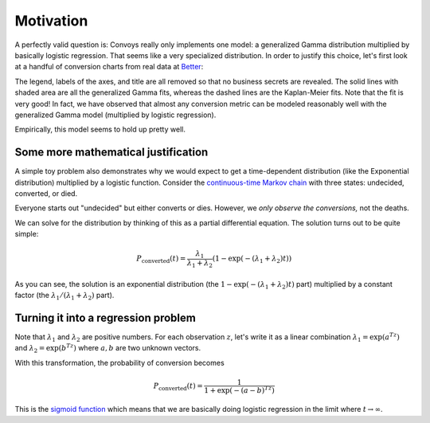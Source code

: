 Motivation
==========

A perfectly valid question is: Convoys really only implements one model: a generalized Gamma distribution multiplied by basically logistic regression. That seems like a very specialized distribution. In order to justify this choice, let's first look at a handful of conversion charts from real data at `Better <https://better.com>`_:

.. image:: images/conversion.gif

The legend, labels of the axes, and title are all removed so that no business secrets are revealed. The solid lines with shaded area are all the generalized Gamma fits, whereas the dashed lines are the Kaplan-Meier fits. Note that the fit is very good! In fact, we have observed that almost any conversion metric can be modeled reasonably well with the generalized Gamma model (multiplied by logistic regression).

Empirically, this model seems to hold up pretty well.

Some more mathematical justification
------------------------------------

A simple toy problem also demonstrates why we would expect to get a time-dependent distribution (like the Exponential distribution) multiplied by a logistic function. Consider the `continuous-time Markov chain <https://en.wikipedia.org/wiki/Markov_chain#Continuous-time_Markov_chain>`_ with three states: undecided, converted, or died.

.. image:: images/convoys-markov-chain.png
   :height: 300px
   :width: 300px

Everyone starts out "undecided" but either converts or dies. However, we *only observe the conversions,* not the deaths.

We can solve for the distribution by thinking of this as a partial differential equation. The solution turns out to be quite simple:

.. math::
   P_{\mbox{converted}}(t) = \frac{\lambda_1}{\lambda_1 + \lambda_2}(1 - \exp(-(\lambda_1 + \lambda_2)t))

As you can see, the solution is an exponential distribution (the :math:`1 - \exp(-(\lambda_1 + \lambda_2)t)` part) multiplied by a constant factor (the :math:`\lambda_1/(\lambda_1 + \lambda_2)` part).

Turning it into a regression problem
------------------------------------

Note that :math:`\lambda_1` and :math:`\lambda_2` are positive numbers. For each observation :math:`z`, let's write it as a linear combination :math:`\lambda_1 = \exp(a^Tz)` and :math:`\lambda_2 = \exp(b^Tz)` where :math:`a, b` are two unknown vectors.

With this transformation, the probability of conversion becomes

.. math::
   P_{\mbox{converted}}(t) = \frac{1}{1 + \exp(-(a-b)^Tz)}

This is the `sigmoid function <https://en.wikipedia.org/wiki/Sigmoid_function>`_ which means that we are basically doing logistic regression in the limit where :math:`t \rightarrow \infty`.
